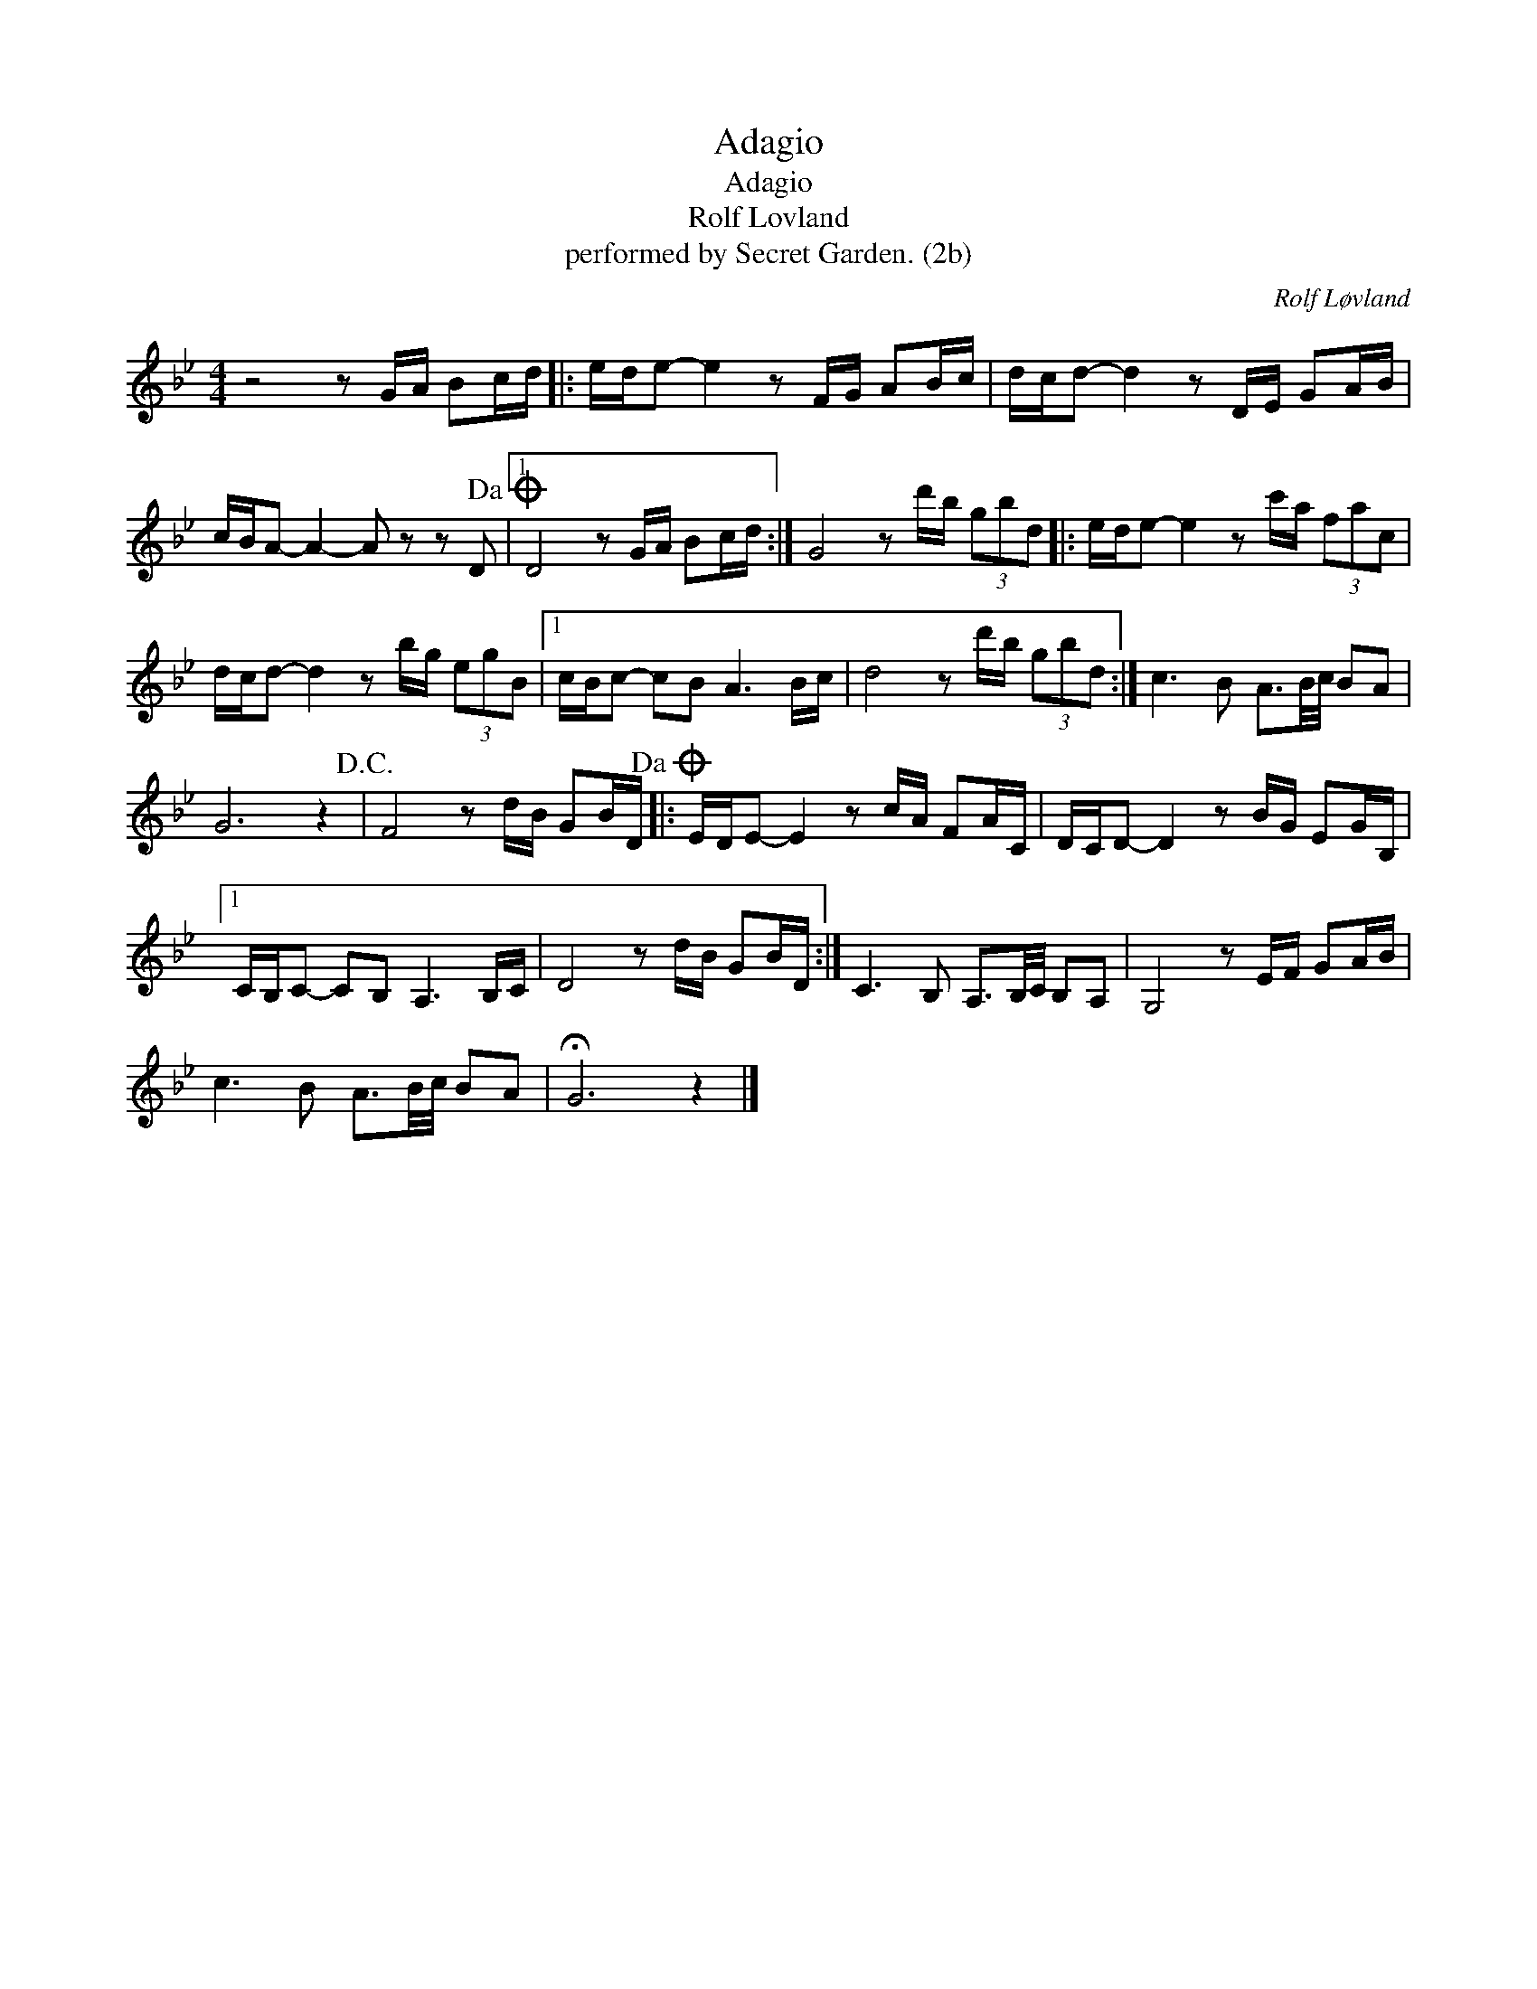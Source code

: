 X:1
T:Adagio
T:Adagio
T:Rolf Lovland
T:performed by Secret Garden. (2b)
C:Rolf Løvland
Z:All Rights Reserved
L:1/16
M:4/4
K:none
V:1 treble transpose=-2 
%%MIDI program 71
%%MIDI control 7 100
%%MIDI control 10 64
V:1
[K:Bb] z8 z2 GA B2cd |: ede2- e4 z2 FG A2Bc | dcd2- d4 z2 DE G2AB | %3
 cBA2- A4- A2 z2 z2 D2!dacoda! |1 D8 z2 GA B2cd :| G8 z2 d'b (3g2b2d2 |: ede2- e4 z2 c'a (3f2a2c2 | %7
 dcd2- d4 z2 bg (3e2g2B2 |1 cBc2- c2B2 A6 Bc | d8 z2 d'b (3g2b2d2 :| c6 B2 A3B/c/ B2A2 | %11
 G12 z4!D.C.! | F8 z2 dB G2BD!dacoda! |: EDE2- E4 z2 cA F2AC | DCD2- D4 z2 BG E2GB, |1 %15
 CB,C2- C2B,2 A,6 B,C | D8 z2 dB G2BD :| C6 B,2 A,3B,/C/ B,2A,2 | G,8 z2 EF G2AB | %19
 c6 B2 A3B/c/ B2A2 | !fermata!G12 z4 |] %21

